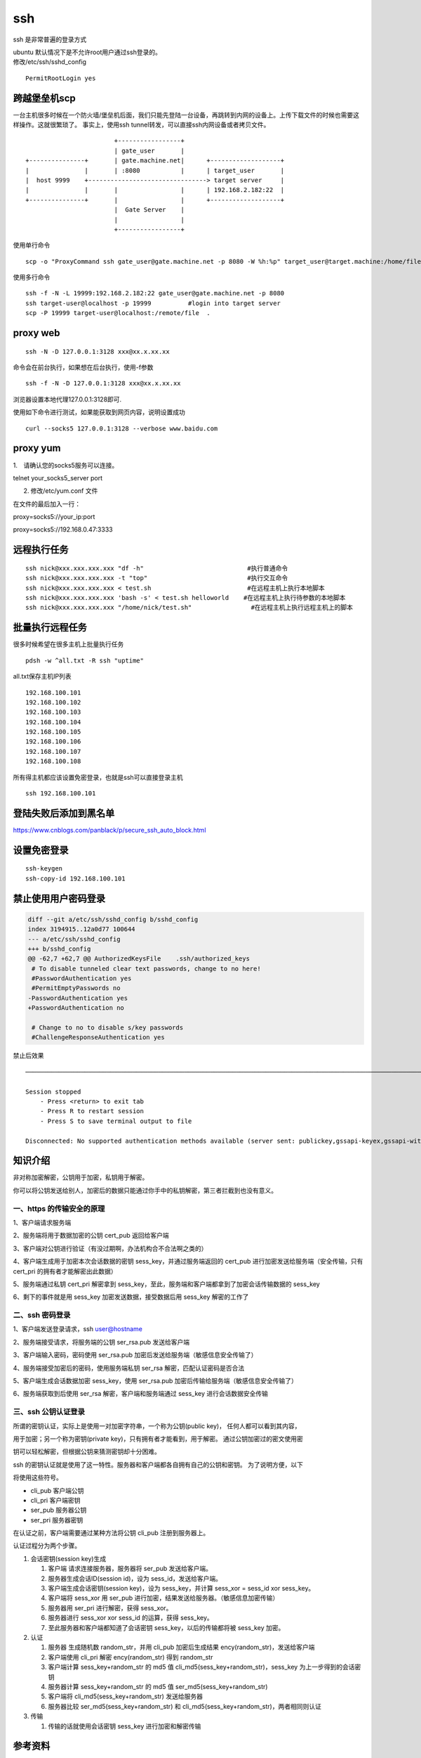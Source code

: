ssh
===

ssh 是非常普遍的登录方式

| ubuntu 默认情况下是不允许root用户通过ssh登录的。
| 修改/etc/ssh/sshd_config

::

   PermitRootLogin yes

跨越堡垒机scp
-------------

一台主机很多时候在一个防火墙/堡垒机后面，我们只能先登陆一台设备，再跳转到内网的设备上。上传下载文件的时候也需要这样操作。这就很繁琐了。
事实上，使用ssh tunnel转发，可以直接ssh内网设备或者拷贝文件。

::

                           +-----------------+
                           | gate_user       |
   +---------------+       | gate.machine.net|      +-------------------+
   |               |       | :8080           |      | target_user       |
   |  host 9999    +--------------------------------> target server     |
   |               |       |                 |      | 192.168.2.182:22  |
   +---------------+       |                 |      +-------------------+
                           |  Gate Server    |
                           |                 |
                           +-----------------+

使用单行命令

::

   scp -o "ProxyCommand ssh gate_user@gate.machine.net -p 8080 -W %h:%p" target_user@target.machine:/home/file.png .

使用多行命令

::

   ssh -f -N -L 19999:192.168.2.182:22 gate_user@gate.machine.net -p 8080
   ssh target-user@localhost -p 19999          #login into target server
   scp -P 19999 target-user@localhost:/remote/file  .

proxy web
---------

::

   ssh -N -D 127.0.0.1:3128 xxx@xx.x.xx.xx

命令会在前台执行，如果想在后台执行，使用-f参数

::

   ssh -f -N -D 127.0.0.1:3128 xxx@xx.x.xx.xx

浏览器设置本地代理127.0.0.1:3128即可.

使用如下命令进行测试，如果能获取到网页内容，说明设置成功

::

   curl --socks5 127.0.0.1:3128 --verbose www.baidu.com

proxy yum
---------

1.　请确认您的socks5服务可以连接。

telnet your_socks5_server port

2. 修改/etc/yum.conf 文件

在文件的最后加入一行：

proxy=socks5://your_ip:port

proxy=socks5://192.168.0.47:3333

远程执行任务
------------

::

   ssh nick@xxx.xxx.xxx.xxx "df -h"                            #执行普通命令
   ssh nick@xxx.xxx.xxx.xxx -t "top"                           #执行交互命令
   ssh nick@xxx.xxx.xxx.xxx < test.sh                          #在远程主机上执行本地脚本
   ssh nick@xxx.xxx.xxx.xxx 'bash -s' < test.sh helloworld    #在远程主机上执行待参数的本地脚本
   ssh nick@xxx.xxx.xxx.xxx "/home/nick/test.sh"                #在远程主机上执行远程主机上的脚本

批量执行远程任务
----------------

很多时候希望在很多主机上批量执行任务

::

   pdsh -w ^all.txt -R ssh "uptime"

all.txt保存主机IP列表

::

   192.168.100.101
   192.168.100.102
   192.168.100.103
   192.168.100.104
   192.168.100.105
   192.168.100.106
   192.168.100.107
   192.168.100.108

所有得主机都应该设置免密登录，也就是ssh可以直接登录主机

::

   ssh 192.168.100.101

登陆失败后添加到黑名单
----------------------

https://www.cnblogs.com/panblack/p/secure_ssh_auto_block.html

设置免密登录
------------

::

   ssh-keygen
   ssh-copy-id 192.168.100.101

禁止使用用户密码登录
--------------------

.. code:: diff

   diff --git a/etc/ssh/sshd_config b/sshd_config
   index 3194915..12a0d77 100644
   --- a/etc/ssh/sshd_config
   +++ b/sshd_config
   @@ -62,7 +62,7 @@ AuthorizedKeysFile    .ssh/authorized_keys
    # To disable tunneled clear text passwords, change to no here!
    #PasswordAuthentication yes
    #PermitEmptyPasswords no
   -PasswordAuthentication yes
   +PasswordAuthentication no

    # Change to no to disable s/key passwords
    #ChallengeResponseAuthentication yes

禁止后效果

::


   ──────────────────────────────────────────────────────────────────────────────────────────────────────────────────────────────────────

   Session stopped
       - Press <return> to exit tab
       - Press R to restart session
       - Press S to save terminal output to file

   Disconnected: No supported authentication methods available (server sent: publickey,gssapi-keyex,gssapi-with-mic)

知识介绍
--------

非对称加密解密，公钥用于加密，私钥用于解密。

你可以将公钥发送给别人，加密后的数据只能通过你手中的私钥解密，第三者拦截到也没有意义。

一、https 的传输安全的原理
~~~~~~~~~~~~~~~~~~~~~~~~~~

|image0|

1、客户端请求服务端

2、服务端将用于数据加密的公钥 cert_pub 返回给客户端

3、客户端对公钥进行验证（有没过期啊，办法机构合不合法啊之类的）

4、客户端生成用于加密本次会话数据的密钥 sess_key，并通过服务端返回的
cert_pub 进行加密发送给服务端（安全传输，只有 cert_pri
的拥有者才能解密出此数据）

5、服务端通过私钥 cert_pri 解密拿到
sess_key，至此，服务端和客户端都拿到了加密会话传输数据的 sess_key

6、剩下的事件就是用 sess_key 加密发送数据，接受数据后用 sess_key
解密的工作了

二、ssh 密码登录
~~~~~~~~~~~~~~~~

1、客户端发送登录请求，ssh user@hostname

2、服务端接受请求，将服务端的公钥 ser_rsa.pub 发送给客户端

3、客户端输入密码，密码使用 ser_rsa.pub
加密后发送给服务端（敏感信息安全传输了）

4、服务端接受加密后的密码，使用服务端私钥 ser_rsa
解密，匹配认证密码是否合法

5、客户端生成会话数据加密 sess_key，使用 ser_rsa.pub
加密后传输给服务端（敏感信息安全传输了）

6、服务端获取到后使用 ser_rsa 解密，客户端和服务端通过 sess_key
进行会话数据安全传输

三、ssh 公钥认证登录
~~~~~~~~~~~~~~~~~~~~

所谓的密钥认证，实际上是使用一对加密字符串，一个称为公钥(public key)，
任何人都可以看到其内容，

用于加密；另一个称为密钥(private key)，只有拥有者才能看到，用于解密。
通过公钥加密过的密文使用密

钥可以轻松解密，但根据公钥来猜测密钥却十分困难。

ssh
的密钥认证就是使用了这一特性。服务器和客户端都各自拥有自己的公钥和密钥。
为了说明方便，以下

将使用这些符号。

-  cli_pub 客户端公钥

-  cli_pri 客户端密钥

-  ser_pub 服务器公钥

-  ser_pri 服务器密钥

在认证之前，客户端需要通过某种方法将公钥 cli_pub 注册到服务器上。

认证过程分为两个步骤。

1. 会话密钥(session key)生成

   1. 客户端 请求连接服务器，服务器将 ser_pub 发送给客户端。

   2. 服务器生成会话ID(session id)，设为 sess_id，发送给客户端。

   3. 客户端生成会话密钥(session key)，设为 sess_key，并计算 sess_xor =
      sess_id xor sess_key。

   4. 客户端将 sess_xor 用 ser_pub
      进行加密，结果发送给服务器。（敏感信息加密传输）

   5. 服务器用 ser_pri 进行解密，获得 sess_xor。

   6. 服务器进行 sess_xor xor sess_id 的运算，获得 sess_key。

   7. 至此服务器和客户端都知道了会话密钥 sess_key，以后的传输都将被
      sess_key 加密。

2. 认证

   1. 服务器 生成随机数 random_str，并用 cli_pub 加密后生成结果
      ency(random_str)，发送给客户端

   2. 客户端使用 cli_pri 解密 ency(random_str) 得到 random_str

   3. 客户端计算 sess_key+random_str 的 md5 值
      cli_md5(sess_key+random_str)，sess_key 为上一步得到的会话密钥

   4. 服务器计算 sess_key+random_str 的 md5 值
      ser_md5(sess_key+random_str)

   5. 客户端将 cli_md5(sess_key+random_str) 发送给服务器

   6. 服务器比较 ser_md5(sess_key+random_str) 和
      cli_md5(sess_key+random_str)，两者相同则认证

3. 传输

   1. 传输的话就使用会话密钥 sess_key 进行加密和解密传输

参考资料
--------

关于认证过程的说法， 后者是对的。

`【ruanyifeng】 <http://www.ruanyifeng.com/blog/2011/12/ssh_remote_login.html>`__
|image1|

`【Justin
Ellingwood】 <https://www.digitalocean.com/community/tutorials/understanding-the-ssh-encryption-and-connection-process>`__

|image2|

`【中文讲得比较好的参考】 <https://my.oschina.net/sallency/blog/1547785>`__

[https://my.oschina.net/sallency/blog/1547785)

.. |image0| image:: ../images/ssh_3.png
.. |image1| image:: ../images/ssh_1.png
.. |image2| image:: ../images/ssh_2.png

